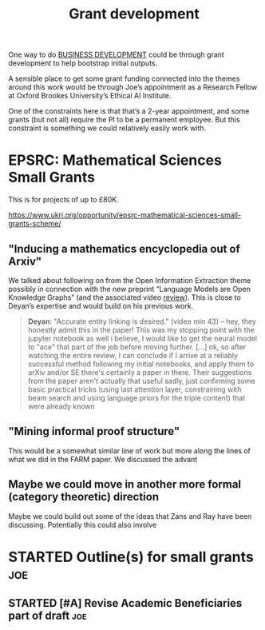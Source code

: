#+TITLE: Grant development
#+CATEGORY: BUSINESS

One way to do [[file:20200814210243-business_development.org][BUSINESS DEVELOPMENT]] could be through grant development
to help bootstrap initial outputs.

A sensible place to get some grant funding connected into the themes
around this work would be through Joe’s appointment as a Research
Fellow at Oxford Brookes University’s Ethical AI Institute.

One of the constraints here is that that’s a 2-year appointment, and
some grants (but not all) require the PI to be a permanent employee.
But this constraint is something we could relatively easily work with.

* EPSRC: Mathematical Sciences Small Grants

This is for projects of up to £80K.

https://www.ukri.org/opportunity/epsrc-mathematical-sciences-small-grants-scheme/

** "Inducing a mathematics encyclopedia out of Arxiv"
We talked about following on from the Open Information Extraction
theme possibly in connection with the new preprint “Language Models
are Open Knowledge Graphs” (and the associated video [[https://www.youtube.com/watch?v=NAJOZTNkhlI][review]]).  This is
close to Deyan’s expertise and would build on his previous work.

#+begin_quote
*Deyan*: "Accurate entity linking is desired." (video min 43) -- hey,
they honestly admit this in the paper! This was my stopping point with
the jupyter notebook as well i believe, I would like to get the neural
model to "ace" that part of the job before moving further. [...]  ok,
so after watching the entire review, I can conclude if I arrive at a
reliably successful method following my initial notebooks, and apply
them to arXiv and/or SE there's certainly a paper in there. Their
suggestions from the paper aren't actually that useful sadly, just
confirming some basic practical tricks (using last attention layer,
constraining with beam search and using language priors for the triple
content) that were already known
#+end_quote
** "Mining informal proof structure"
This would be a somewhat similar line of work but more along the lines
of what we did in the FARM paper.  We discussed the advant

** Maybe we could move in another more formal (category theoretic) direction
Maybe we could build out some of the ideas that Zans and Ray have been
discussing. Potentially this could also involve
* STARTED Outline(s) for small grants                                  :joe:
** STARTED [#A] Revise Academic Beneficiaries part of draft            :joe:
